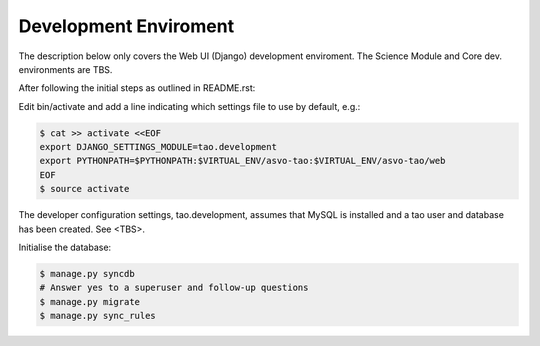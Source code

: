 ======================
Development Enviroment
======================

The description below only covers the Web UI (Django) development enviroment.  The Science Module and Core dev. environments are TBS.

After following the initial steps as outlined in README.rst:

Edit bin/activate and add a line indicating which settings file to use by default, e.g.:

.. code-block:: sh

   $ cat >> activate <<EOF
   export DJANGO_SETTINGS_MODULE=tao.development
   export PYTHONPATH=$PYTHONPATH:$VIRTUAL_ENV/asvo-tao:$VIRTUAL_ENV/asvo-tao/web
   EOF
   $ source activate

The developer configuration settings, tao.development, assumes that MySQL is installed and a tao user and database has been created.  See <TBS>.

Initialise the database:

.. code-block:: sh

   $ manage.py syncdb
   # Answer yes to a superuser and follow-up questions
   $ manage.py migrate
   $ manage.py sync_rules

